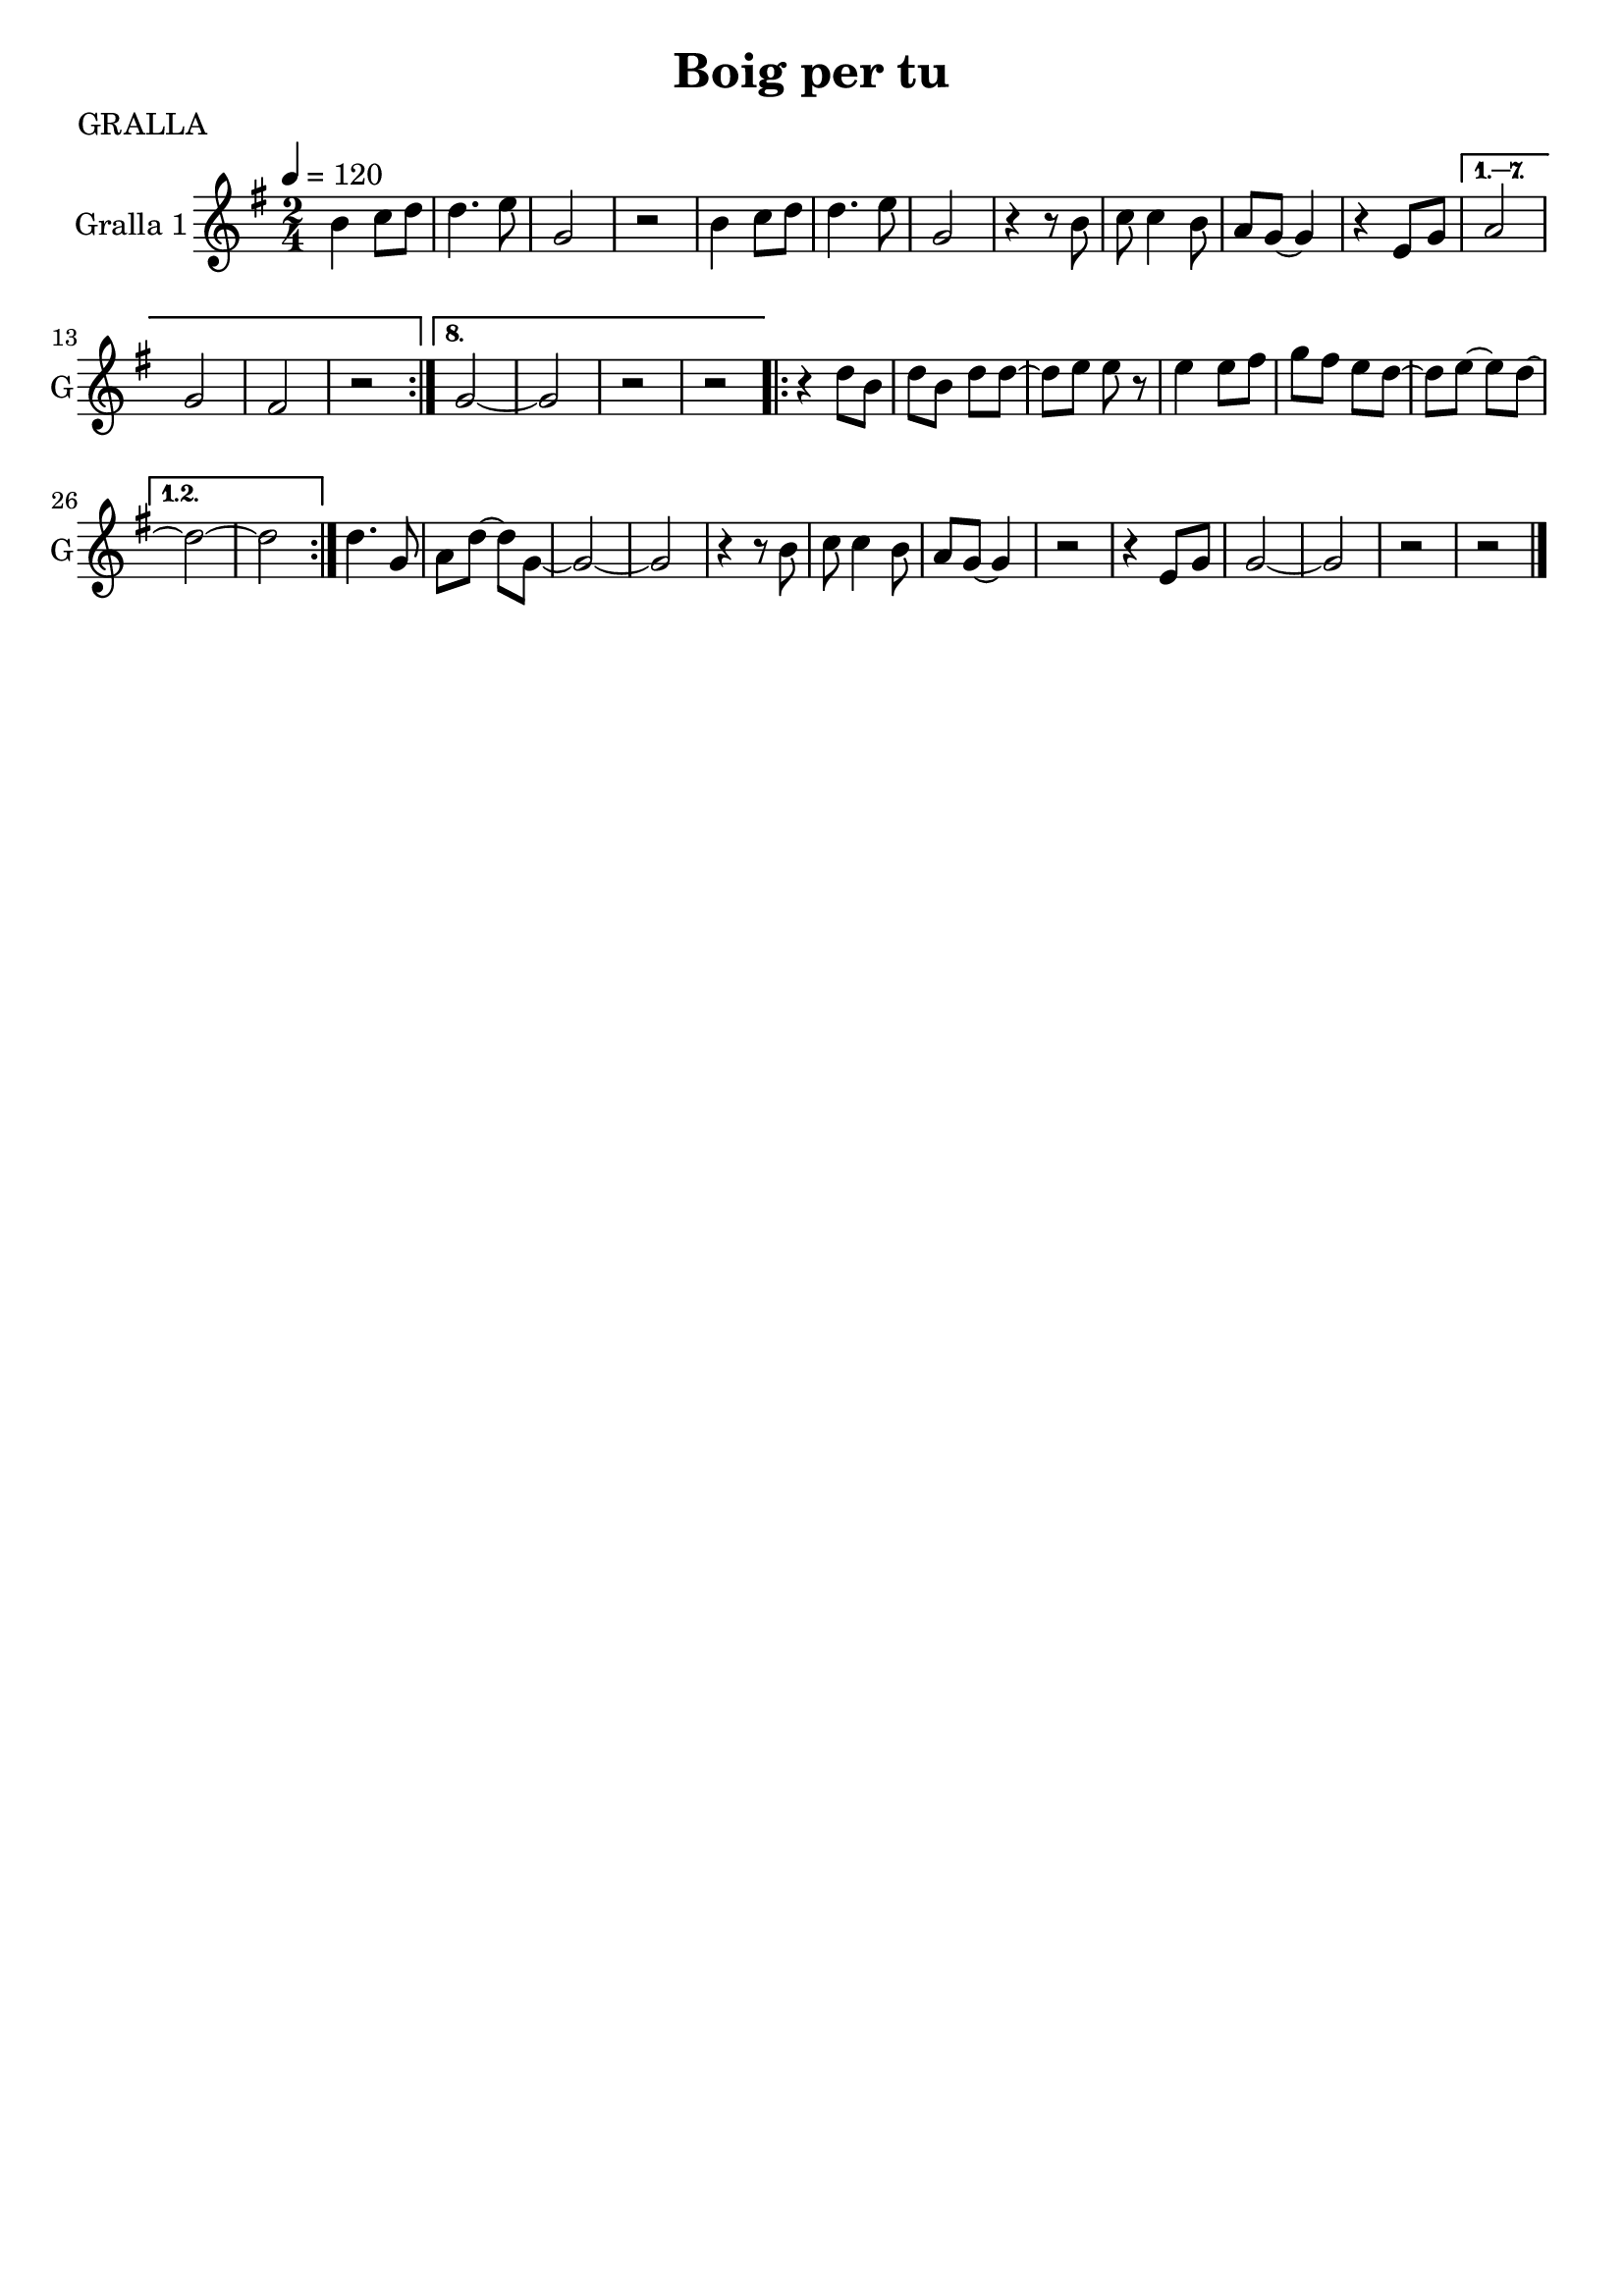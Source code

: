 \version "2.16.2"

\header {
  dedication=""
  title="Boig per tu"
  subtitle=""
  subsubtitle=""
  poet="GRALLA"
  meter=""
  piece=""
  composer=""
  arranger=""
  opus=""
  instrument=""
  copyright=""
  tagline=""
}

liniaroAa =
\relative b'
{
  \tempo 4=120
  \clef treble
  \key g \major
  \time 2/4
  \repeat volta 8 { b4  c8 d   |
  d4. e8  |
  g,2  |
  r2  |
  %05
  b4 c8 d  |
  d4. e8  |
  g,2  |
  r4 r8 b  |
  c8 c4 b8  |
  %10
  a8 g ~ g4  |
  r4 e8 g }
  \alternative { { a2  |
  g2  |
  fis2  |
  %15
  r2 }
  { g2 ~  |
  g2  |
  r2  |
  r2 } }
  %20
  \repeat volta 2 { r4 d'8 b  |
  d8 b d d ~  |
  d8 e e r8  | % kompletite
  e4 e8 fis  |
  g8 fis e d ~  |
  %25
  d8 e ~ e d ~ }
  \alternative { { d2 ~  |
  d2 } }
  d4. g,8  |
  a8 d ~ d g, ~  |
  %30
  g2 ~  |
  g2  |
  r4 r8 b  |
  c8 c4 b8  |
  a8 g ~ g4  |
  %35
  r2  |
  r4 e8 g  |
  g2 ~  |
  g2  |
  r2  |
  %40
  r2  \bar "|."
}

\score {
  \new StaffGroup {
    \override Score.RehearsalMark.self-alignment-X = #LEFT
    <<
      \new Staff \with {instrumentName = #"Gralla 1" shortInstrumentName = #"G"} \liniaroAa
    >>
  }
  \layout {}
}
\score { \unfoldRepeats
  \new StaffGroup {
    \override Score.RehearsalMark.self-alignment-X = #LEFT
    <<
      \new Staff \with {instrumentName = #"Gralla 1" shortInstrumentName = #"G"} \liniaroAa
    >>
  }
  \midi {}
}
